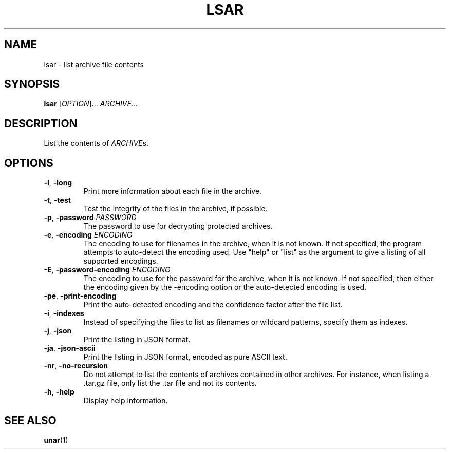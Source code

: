 .TH LSAR 1 2011-09-26 "The OpenUnarchiver" "User Commands"
.SH NAME
lsar \- list archive file contents
.SH SYNOPSIS
.B lsar
[\fIOPTION\fR]... \fIARCHIVE\fR...
.SH DESCRIPTION
List the contents of \fIARCHIVE\fRs.
.SH OPTIONS
.TP
.BR \-l ", " \-long
Print more information about each file in the archive.
.TP
.BR \-t ", " \-test
Test the integrity of the files in the archive, if possible.
.TP
.BR \-p ", " \-password " \fIPASSWORD"
The password to use for decrypting protected archives.
.TP
.BR \-e ", " \-encoding " \fIENCODING"
The encoding to use for filenames in the archive, when it is not
known.  If not specified, the program attempts to auto-detect the
encoding used.  Use "help" or "list" as the argument to give a listing
of all supported encodings.
.TP
.BR \-E ", " \-password\-encoding " \fIENCODING"
The encoding to use for the password for the archive, when it is not
known.  If not specified, then either the encoding given by the
\-encoding option or the auto-detected encoding is used.
.TP
.BR \-pe ", " \-print\-encoding
Print the auto-detected encoding and the confidence factor after the
file list.
.TP
.BR \-i ", " \-indexes
Instead of specifying the files to list as filenames or wildcard
patterns, specify them as indexes.
.TP
.BR \-j ", " \-json
Print the listing in JSON format.
.TP
.BR \-ja ", " \-json\-ascii
Print the listing in JSON format, encoded as pure ASCII text.
.TP
.BR \-nr ", " \-no\-recursion
Do not attempt to list the contents of archives contained in other
archives.  For instance, when listing a .tar.gz file, only list
the .tar file and not its contents.
.TP
.BR \-h ", " \-help
Display help information.
.SH SEE ALSO
.BR unar (1)
